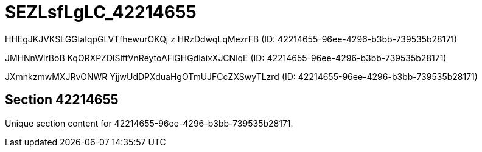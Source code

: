 = SEZLsfLgLC_42214655

HHEgJKJVKSLGGIaIqpGLVTfhewurOKQj z HRzDdwqLqMezrFB (ID: 42214655-96ee-4296-b3bb-739535b28171)

JMHNnWlrBoB KqORXPZDlSlftVnReytoAFiGHGdIaixXJCNlqE (ID: 42214655-96ee-4296-b3bb-739535b28171)

JXmnkzmwMXJRvONWR YjjwUdDPXduaHgOTmUJFCcZXSwyTLzrd (ID: 42214655-96ee-4296-b3bb-739535b28171)

== Section 42214655

Unique section content for 42214655-96ee-4296-b3bb-739535b28171.
